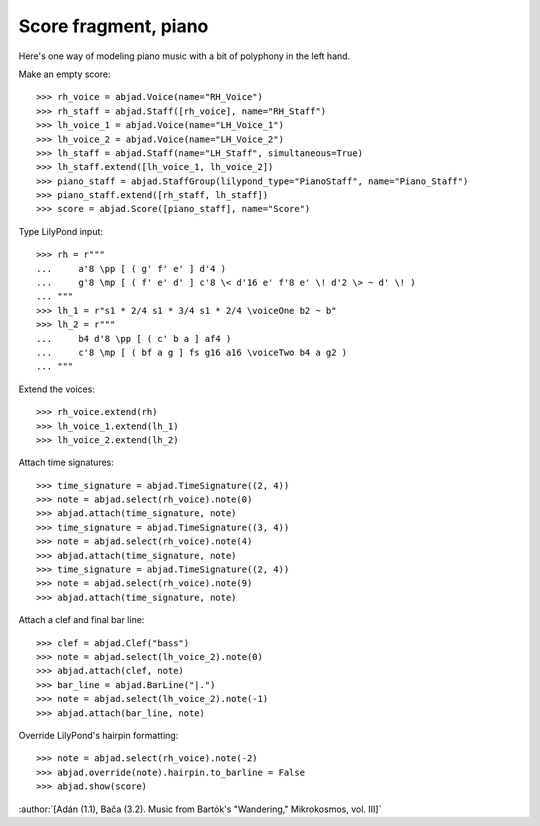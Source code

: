 Score fragment, piano
=====================

Here's one way of modeling piano music with a bit of polyphony in the left hand.

Make an empty score:

::

    >>> rh_voice = abjad.Voice(name="RH_Voice")
    >>> rh_staff = abjad.Staff([rh_voice], name="RH_Staff")
    >>> lh_voice_1 = abjad.Voice(name="LH_Voice_1")
    >>> lh_voice_2 = abjad.Voice(name="LH_Voice_2")
    >>> lh_staff = abjad.Staff(name="LH_Staff", simultaneous=True)
    >>> lh_staff.extend([lh_voice_1, lh_voice_2])
    >>> piano_staff = abjad.StaffGroup(lilypond_type="PianoStaff", name="Piano_Staff")
    >>> piano_staff.extend([rh_staff, lh_staff])
    >>> score = abjad.Score([piano_staff], name="Score")

Type LilyPond input:

::

    >>> rh = r"""
    ...     a'8 \pp [ ( g' f' e' ] d'4 )
    ...     g'8 \mp [ ( f' e' d' ] c'8 \< d'16 e' f'8 e' \! d'2 \> ~ d' \! )
    ... """
    >>> lh_1 = r"s1 * 2/4 s1 * 3/4 s1 * 2/4 \voiceOne b2 ~ b"
    >>> lh_2 = r"""
    ...     b4 d'8 \pp [ ( c' b a ] af4 )
    ...     c'8 \mp [ ( bf a g ] fs g16 a16 \voiceTwo b4 a g2 )
    ... """

Extend the voices:

::

    >>> rh_voice.extend(rh)
    >>> lh_voice_1.extend(lh_1)
    >>> lh_voice_2.extend(lh_2)

Attach time signatures:

::

    >>> time_signature = abjad.TimeSignature((2, 4))
    >>> note = abjad.select(rh_voice).note(0)
    >>> abjad.attach(time_signature, note)
    >>> time_signature = abjad.TimeSignature((3, 4))
    >>> note = abjad.select(rh_voice).note(4)
    >>> abjad.attach(time_signature, note)
    >>> time_signature = abjad.TimeSignature((2, 4))
    >>> note = abjad.select(rh_voice).note(9)
    >>> abjad.attach(time_signature, note)

Attach a clef and final bar line:

::

    >>> clef = abjad.Clef("bass")
    >>> note = abjad.select(lh_voice_2).note(0)
    >>> abjad.attach(clef, note)
    >>> bar_line = abjad.BarLine("|.")
    >>> note = abjad.select(lh_voice_2).note(-1)
    >>> abjad.attach(bar_line, note)

Override LilyPond's hairpin formatting:

::

    >>> note = abjad.select(rh_voice).note(-2)
    >>> abjad.override(note).hairpin.to_barline = False
    >>> abjad.show(score)

:author:`[Adán (1.1), Bača (3.2). Music from Bartók's "Wandering," Mikrokosmos, vol.
III]`
